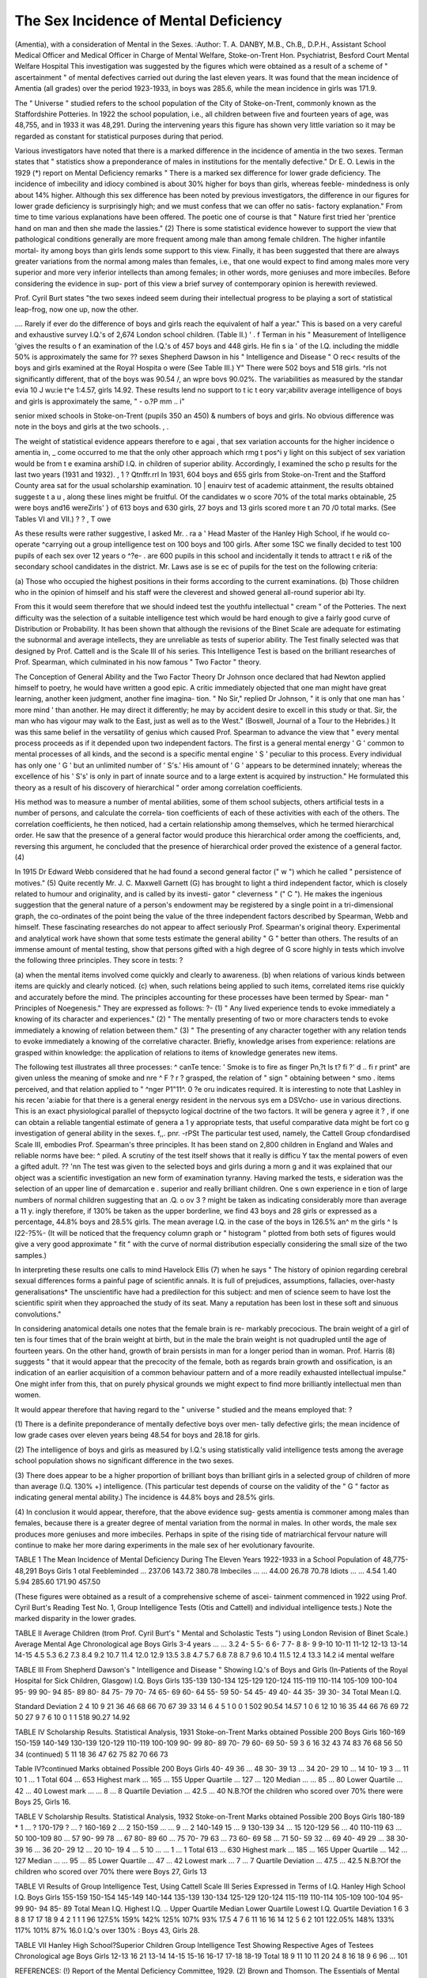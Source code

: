 The Sex Incidence of Mental Deficiency
======================================

(Amentia), with a consideration of Mental
in the Sexes.
:Author: T. A. DANBY, M.B., Ch.B,, D.P.H.,
Assistant School Medical Officer and
Medical Officer in Charge of Mental Welfare, Stoke-on-Trent
Hon. Psychiatrist, Besford Court Mental Welfare Hospital
This investigation was suggested by the figures which were obtained as
a result of a scheme of " ascertainment " of mental defectives carried out
during the last eleven years. It was found that the mean incidence of Amentia
(all grades) over the period 1923-1933, in boys was 285.6, while the mean
incidence in girls was 171.9.

The " Universe " studied refers to the school population of the City of
Stoke-on-Trent, commonly known as the Staffordshire Potteries. In 1922
the school population, i.e., all children between five and fourteen years of
age, was 48,755, and in 1933 it was 48,291. During the intervening years this
figure has shown very little variation so it may be regarded as constant for
statistical purposes during that period.

Various investigators have noted that there is a marked difference in the
incidence of amentia in the two sexes. Terman states that " statistics show a
preponderance of males in institutions for the mentally defective." Dr E. O.
Lewis in the 1929 (*) report on Mental Deficiency remarks " There is a marked
sex difference for lower grade deficiency. The incidence of imbecility and
idiocy combined is about 30% higher for boys than girls, whereas feeble-
mindedness is only about 14% higher. Although this sex difference has been
noted by previous investigators, the difference in our figures for lower grade
deficiency is surprisingly high; and we must confess that we can offer no satis-
factory explanation." From time to time various explanations have been
offered. The poetic one of course is that " Nature first tried her 'prentice hand
on man and then she made the lassies." (2) There is some statistical evidence
however to support the view that pathological conditions generally are more
frequent among male than among female children. The higher infantile mortal-
ity among boys than girls lends some support to this view. Finally, it has been
suggested that there are always greater variations from the normal among
males than females, i.e., that one would expect to find among males more very
superior and more very inferior intellects than among females; in other words,
more geniuses and more imbeciles. Before considering the evidence in sup-
port of this view a brief survey of contemporary opinion is herewith reviewed.

Prof. Cyril Burt states "the two sexes indeed seem during their intellectual
progress to be playing a sort of statistical leap-frog, now one up, now the other.

.... Rarely if ever do the difference of boys and girls reach the equivalent of
half a year." This is based on a very careful and exhaustive survey
I.Q.'s of 2,674 London school children. (Table II.) ' . f
Terman in his " Measurement of Intelligence 'gives the results o f an
examination of the I.Q.'s of 457 boys and 448 girls. He fin s ia '
of the I.Q. including the middle 50% is approximately the same for
??
sexes
Shepherd Dawson in his " Intelligence and Disease " O rec<
results of the boys and girls examined at the Royal Hospita o were
(See Table III.) Y" There were 502 boys and 518 girls. ^rls
not significantly different, that of the boys was 90.54 /, an wpre bovs
90.02%. The variabilities as measured by the standar evia 10 J wu:ie t^e
1:4.57, girls 14.92. These results lend no support to t ic t eory var;abilitv
average intelligence of boys and girls is approximately the same,
" - o.?P mm .. i"

senior mixed schools in Stoke-on-Trent (pupils 350 an 450) &
numbers of boys and girls. No obvious difference was note in
the boys and girls at the two schools. , .

The weight of statistical evidence appears therefore to e agai ,
that sex variation accounts for the higher incidence o amentia in, _ come
occurred to me that the only other approach which rmg t pos^i y
light on this subject of sex variation would be from t e examina arshiD
I.Q. in children of superior ability. Accordingly, I examined the scho p
results for the last two years (1931 and 1932). , 1 ? Qtnffr.rrl
In 1931, 604 boys and 655 girls from Stoke-on-Trent and the Stafford
County area sat for the usual scholarship examination. 10 | enauirv
test of academic attainment, the results obtained suggeste t a u ,
along these lines might be fruitful. Of the candidates w o score
70% of the total marks obtainable, 25 were boys and16 wereZirls' }
of 613 boys and 630 girls, 27 boys and 13 girls scored more t an 70 /0
total marks. (See Tables VI and VII.) ? ? , T owe

As these results were rather suggestive, I asked Mr. . ra a '
Head Master of the Hanley High School, if he would co-operate ^carrying
out a group intelligence test on 100 boys and 100 girls. After some 1SC
we finally decided to test 100 pupils of each sex over 12 years o ^?e- .
are 600 pupils in this school and incidentally it tends to attract t e ri&
of the secondary school candidates in the district. Mr. Laws ase is se ec
of pupils for the test on the following criteria:

(a) Those who occupied the highest positions in their forms according
to the current examinations.
(b) Those children who in the opinion of himself and his staff were the
cleverest and showed general all-round superior abi lty.

From this it would seem therefore that we should indeed test the youthfu
intellectual " cream " of the Potteries. The next difficulty was the selection
of a suitable intelligence test which would be hard enough to give a fairly good
curve of Distribution or Probability. It has been shown that although the
revisions of the Binet Scale are adequate for estimating the subnormal and
average intellects, they are unreliable as tests of superior ability. The Test
finally selected was that designed by Prof. Cattell and is the Scale III of his
series. This Intelligence Test is based on the brilliant researches of Prof.
Spearman, which culminated in his now famous " Two Factor " theory.

The Conception of General Ability and the Two Factor Theory
Dr Johnson once declared that had Newton applied himself to poetry,
he would have written a good epic. A critic immediately objected that one
man might have great learning, another keen judgment, another fine imagina-
tion. " No Sir," replied Dr Johnson, " it is only that one man has ' more
mind ' than another. He may direct it differently; he may by accident desire
to excell in this study or that. Sir, the man who has vigour may walk to the
East, just as well as to the West." (Boswell, Journal of a Tour to the Hebrides.)
It was this same belief in the versatility of genius which caused Prof. Spearman
to advance the view that " every mental process proceeds as if it depended upon
two independent factors. The first is a general mental energy ' G ' common
to mental processes of all kinds, and the second is a specific mental engine ' S '
peculiar to this process. Every individual has only one ' G ' but an unlimited
number of ' S's.' His amount of ' G ' appears to be determined innately;
whereas the excellence of his ' S's' is only in part of innate source and to a
large extent is acquired by instruction." He formulated this theory as a
result of his discovery of hierarchical " order among correlation coefficients.

His method was to measure a number of mental abilities, some of them school
subjects, others artificial tests in a number of persons, and calculate the correla-
tion coefficients of each of these activities with each of the others. The
correlation coefficients, he then noticed, had a certain relationship among
themselves, which he termed hierarchical order. He saw that the presence of
a general factor would produce this hierarchical order among the coefficients,
and, reversing this argument, he concluded that the presence of hierarchical
order proved the existence of a general factor. (4)

In 1915 Dr Edward Webb considered that he had found a second general
factor (" w ") which he called " persistence of motives." (5) Quite recently
Mr. J. C. Maxwell Garnett (G) has brought to light a third independent factor,
which is closely related to humour and originality, and is called by its investi-
gator " cleverness " (" C "). He makes the ingenious suggestion that the
general nature of a person's endowment may be registered by a single point
in a tri-dimensional graph, the co-ordinates of the point being the value of the
three independent factors described by Spearman, Webb and himself. These
fascinating researches do not appear to affect seriously Prof. Spearman's original
theory. Experimental and analytical work have shown that some tests estimate
the general ability " G " better than others. The results of an immense amount
of mental testing, show that persons gifted with a high degree of G
score highly in tests which involve the following three principles.
They score in tests: ?

(a) when the mental items involved come quickly and clearly to
awareness.
(b) when relations of various kinds between items are quickly and
clearly noticed.
(c) when, such relations being applied to such items, correlated items
rise quickly and accurately before the mind.
The principles accounting for these processes have been termed by Spear-
man " Principles of Noegenesis." They are expressed as follows: ?-
(1) " Any lived experience tends to evoke immediately a knowing of its
character and experiences."
(2) " The mentally presenting of two or more characters tends to evoke
immediately a knowing of relation between them."
(3) " The presenting of any character together with any relation tends to
evoke immediately a knowing of the correlative character.
Briefly, knowledge arises from experience: relations are grasped within
knowledge: the application of relations to items of knowledge generates new
items.

The following test illustrates all three processes: ^ canTe
tence: ' Smoke is to fire as finger Pn,?t ls t? fi ?' d .. fi r print" are
given unless the meaning of smoke and nre ^ F ? r ?
grasped, the relation of " sign " obtaining between ^ smo . items
perceived, and that relation applied to " ^nger P1"11^. 0 ?e oru indicates
required. It is interesting to note that Lashley in his recen 'a:iabie for
that there is a general energy resident in the nervous sys em a DSVcho-
use in various directions. This is an exact physiological parallel of thepsycto
logical doctrine of the two factors. It will be genera y agree it ? ,
if one can obtain a reliable tangential estimate of genera a 1 y
appropriate tests, that useful comparative data might be fort co g
investigation of general ability in the sexes. f,,. pnr. -rPSt
The particular test used, namely, the Cattell Group cfondardised
Scale III, embodies Prof. Spearman's three principles. It has been stand
on 2,800 children in England and Wales and reliable norms have bee: ^
piled. A scrutiny of the test itself shows that it really is difficu Y
tax the mental powers of even a gifted adult. ?? 'nn
The test was given to the selected boys and girls during a morn g
and it was explained that our object was a scientific investigation an
new form of examination tyranny. Having marked the tests, e
sideration was the selection of an upper line of demarcation e .
superior and really brilliant children. One s own experience in e
tion of large numbers of normal children suggesting that an .Q. o ov 3 ?
might be taken as indicating considerably more than average a 11 y.
ingly therefore, if 130% be taken as the upper borderline, we find 43 boys and
28 girls or expressed as a percentage, 44.8% boys and 28.5% girls. The mean
average I.Q. in the case of the boys in 126.5% an^ m the girls ^ ls I22-?5%-
(It will be noticed that the frequency column graph or " histogram " plotted
from both sets of figures would give a very good approximate " fit " with the
curve of normal distribution especially considering the small size of the two
samples.)

In interpreting these results one calls to mind Havelock Ellis (7) when he
says " The history of opinion regarding cerebral sexual differences forms a
painful page of scientific annals. It is full of prejudices, assumptions, fallacies,
over-hasty generalisations* The unscientific have had a predilection for this
subject: and men of science seem to have lost the scientific spirit when they
approached the study of its seat. Many a reputation has been lost in these soft
and sinuous convolutions."

In considering anatomical details one notes that the female brain is re-
markably precocious. The brain weight of a girl of ten is four times that of
the brain weight at birth, but in the male the brain weight is not quadrupled
until the age of fourteen years. On the other hand, growth of brain persists
in man for a longer period than in woman. Prof. Harris (8) suggests " that it
would appear that the precocity of the female, both as regards brain growth
and ossification, is an indication of an earlier acquisition of a common behaviour
pattern and of a more readily exhausted intellectual impulse." One might
infer from this, that on purely physical grounds we might expect to find more
brilliantly intellectual men than women.

It would appear therefore that having regard to the " universe " studied
and the means employed that: ?

(1) There is a definite preponderance of mentally defective boys over men-
tally defective girls; the mean incidence of low grade cases over eleven
years being 48.54 for boys and 28.18 for girls.

(2) The intelligence of boys and girls as measured by I.Q.'s using statistically
valid intelligence tests among the average school population shows no
significant difference in the two sexes.

(3) There does appear to be a higher proportion of brilliant boys than
brilliant girls in a selected group of children of more than average
(I.Q. 130% +) intelligence. (This particular test depends of course on
the validity of the " G " factor as indicating general mental ability.)
The incidence is 44.8% boys and 28.5% girls.

(4) In conclusion it would appear, therefore, that the above evidence sug-
gests amentia is commoner among males than females, because there
is a greater degree of mental variation from the normal in males.
In other words, the male sex produces more geniuses and more imbeciles.
Perhaps in spite of the rising tide of matriarchical fervour nature will continue
to make her more daring experiments in the male sex of her evolutionary
favourite.

TABLE 1
The Mean Incidence of Mental Deficiency During The Eleven Years
1922-1933 in a School Population of 48,775-48,291
Boys Girls 1 otal
Feebleminded ... 237.06 143.72 380.78
Imbeciles ... ... 44.00 26.78 70.78
Idiots ... ... 4.54 1.40 5.94
285.60 171.90 457.50

(These figures were obtained as a result of a comprehensive scheme of ascei-
tainment commenced in 1922 using Prof. Cyril Burt's Reading Test No. 1, Group
Intelligence Tests (Otis and Cattell) and individual intelligence tests.)
Note the marked disparity in the lower grades.

TABLE II
Average Children
(trom Prof. Cyril Burt's " Mental and Scholastic Tests ") using London Revision
of Binet Scale.)
Average Mental Age
Chronological age Boys Girls
3-4 years ... ... 3.2
4- 5
5- 6
6- 7
7- 8
8- 9
9-10
10-11
11-12
12-13
13-14
14-15
4.5
5.3
6.2
7.3
8.4
9.2
10.7
11.4
12.0
12.9
13.5
3.8
4.7
5.7
6.8
7.8
8.7
9.6
10.4
11.5
12.4
13.3
14.2
i4 mental welfare

TABLE III
From Shepherd Dawson's " Intelligence and Disease "
Showing I.Q.'s of Boys and Girls (In-Patients of the Royal Hospital for
Sick Children, Glasgow)
I.Q. Boys Girls
135-139
130-134
125-129
120-124
115-119
110-114
105-109
100-104
95- 99
90- 94
85- 89
80- 84
75- 79
70- 74
65- 69
60- 64
55- 59
50- 54
45- 49
40- 44
35- 39
30- 34
Total
Mean I.Q.

Standard Deviation
2
4
10
9
21
36
46
68
66
70
67
39
33
14
6
4
5
1
0
0
1
502
90.54
14.57
1
0
6
12
10
16
35
44
66
76
69
72
50
27
9
7
6
10
0
1
1
518
90.27
14.92

TABLE IV
Scholarship Results. Statistical Analysis, 1931
Stoke-on-Trent
Marks obtained
Possible 200 Boys Girls
160-169
150-159
140-149
130-139
120-129
110-119
100-109
90- 99
80- 89
70- 79
60- 69
50- 59
3
6
16
32
43
74
83
76
68
56
50
34
(continued)
5
11
18
36
47
62
75
82
70
66
73

Table IV?continued
Marks obtained
Possible 200 Boys Girls
40- 49   36 ... 48
30- 39   13 ... 34
20- 29   10 ... 14
10- 19   3 ... 11
10   1 ... 1
Total   604 ... 653
Highest mark ... 165 ... 155
Upper Quartile ... 127 ... 120
Median ... ... 85 ... 80
Lower Quartile ... 42 ... 40
Lowest mark ... ... 8 ... 8
Quartile Deviation ... 42.5 ... 40
N.B.?Of the children who scored over 70% there were
Boys 25, Girls 16.

TABLE V
Scholarship Results. Statistical Analysis, 1932
Stoke-on-Trent
Marks obtained
Possible 200 Boys Girls
180-189 *   1 ... ?
170-179   ? ... ?
160-169   2 ... 2
150-159 ... ... 9 ... 2
140-149   15 ... 9
130-139   34 ... 15
120-129   56 ... 40
110-119   63 ... 50
100-109   80 ... 57
90- 99   78 ... 67
80- 89   60 ... 75
70- 79   63 ... 73
60- 69   58 ... 71
50- 59   32 ... 69
40- 49   29 ... 38
30- 39   16 ... 36
20- 29   12 ... 20
10- 19   4 ... 5
10 ... ... 1 ... 1
Total   613 ... 630
Highest mark ... 185 ... 165
Upper Quartile ... 142 ... 127
Median ... ... 95 ... 85
Lower Quartile ... 47 ... 42
Lowest mark ... 7 ... 7
Quartile Deviation ... 47.5 ... 42.5
N.B.?Of the children who scored over 70% there were
Boys 27, Girls 13

TABLE VI
Results of Group Intelligence Test, Using Cattell Scale III Series
Expressed in Terms of I.Q.
Hanley High School
I.Q. Boys Girls
155-159
150-154
145-149
140-144
135-139
130-134
125-129
120-124
115-119
110-114
105-109
100-104
95- 99
90- 94
85- 89
Total
Mean I.Q.
Highest I.Q. ..
Upper Quartile
Median
Lower Quartile
Lowest I.Q.
Quartile Deviation
1
6
3
8
8
17
17
18
9
4
2
1
1
1
96
127.5%
159%
142%
125%
107%
93%
17.5
4
7
6
11
16
16
14
12
5
6
2
101
122.05%
148%
133%
117%
101%
87%
16.0
I.Q.'s over 130% : Boys 43, Girls 28.

TABLE VII
Hanley High School?Superior Children
Group Intelligence Test
Showing Respective Ages of Testees
Chronological age Boys Girls
12-13   16
21
13-14
14-15
15-16
16-17
17-18
18-19
Total
18
9
11
10
11
20
24
8
16
18
9
6
96 ... 101

REFERENCES:
(!) Report of the Mental Deficiency Committee, 1929.
(2) Brown and Thomson. The Essentials of Mental Measurements. Camb. Psychol. Library,
1921.
(3) Shepherd Dawson. Intelligence and Disease. M.R.C. Report, 1921.
(4) Spearman, C. A Measure of "Intelligence." The Abilities of Man. The Nature of
Intelligence.
(5) Webb, E. Character and Intelligence. Camb. Univ. Press, 1916.
(6) Garnett, M. Brit. Journal of Psychology, May, 1919.
(7) Havelock Ellis. Man and Woman. London, 1914. 5th Edit.
(8) Harris, H. A. Memorandum on Anatomy and Physical Characteristics of Children, age
7-11 years. Appendices to Board of Education " Primary School."
